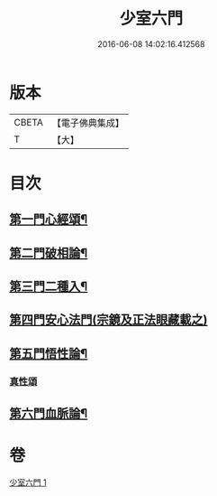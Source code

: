 #+TITLE: 少室六門 
#+DATE: 2016-06-08 14:02:16.412568

* 版本
 |     CBETA|【電子佛典集成】|
 |         T|【大】     |

* 目次
** [[file:KR6q0084_001.txt::001-0365a11][第一門心經頌¶]]
** [[file:KR6q0084_001.txt::001-0366c19][第二門破相論¶]]
** [[file:KR6q0084_001.txt::001-0369c20][第三門二種入¶]]
** [[file:KR6q0084_001.txt::001-0370a29][第四門安心法門(宗鏡及正法眼藏載之)]]
** [[file:KR6q0084_001.txt::001-0370c12][第五門悟性論¶]]
*** [[file:KR6q0084_001.txt::001-0373a29][真性頌]]
** [[file:KR6q0084_001.txt::001-0373b13][第六門血脈論¶]]

* 卷
[[file:KR6q0084_001.txt][少室六門 1]]

